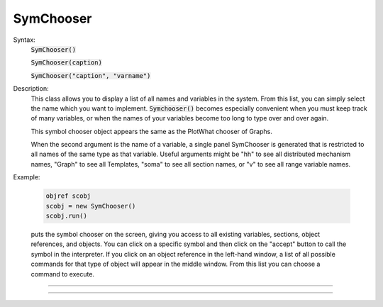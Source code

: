 .. _symchoos:

SymChooser
----------



.. class:: SymChooser


    Syntax:
        :code:`SymChooser()`

        :code:`SymChooser(caption)`

        :code:`SymChooser("caption", "varname")`


    Description:
        This class allows you to display a list of all names and variables in the system.  From this 
        list, you can simply select the name which you want to implement. 
        \ :code:`Symchooser()` becomes especially convenient when you must keep track of many variables, 
        or when the names of 
        your variables become too long to type over and over again. 
         
        This symbol chooser object appears the same as the PlotWhat chooser of Graphs. 
         
        When the second argument is the name of a variable, a single panel SymChooser 
        is generated that is restricted to all names of the same type as that variable. 
        Useful arguments might be "hh" to see all distributed mechanism names, 
        "Graph" to see all Templates, "soma" to see all section names, or "v" to see 
        all range variable names. 
         

    Example:

        .. code-block::
            none

            objref scobj 
            scobj = new SymChooser() 
            scobj.run() 

        puts the symbol chooser on the screen, giving you access to all existing variables, 
        sections, object references, and objects.  You can click on a specific symbol and then 
        click on the "accept" button to call the symbol in the interpreter.  If you click on 
        an object reference in the left-hand window, a list of all possible commands for that type 
        of object will appear in the middle window.  From this list you can choose a 
        command to execute. 

         

----



.. method:: SymChooser.run


    Syntax:
        :code:`.run()`


    Description:
        Pops up the SymChooser dialog. See PlotWhat for usage. 
        Returns 0 if cancel chosen, 1 for accept. 

         

----



.. method:: SymChooser.text


    Syntax:
        :code:`.text(strdef)`


    Description:
        Places the text of last choice in *strdef*. 


